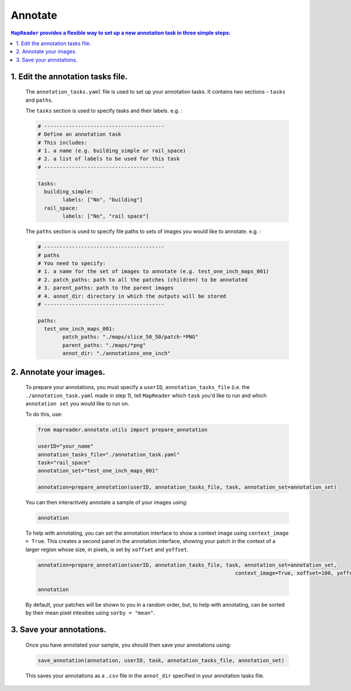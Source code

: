 Annotate
========

.. contents:: ``MapReader`` provides a flexible way to set up a new annotation task in three simple steps:
	:local:

1. Edit the annotation tasks file.
-------------------------------------------
	
	The ``annotation_tasks.yaml`` file is used to set up your annotation tasks. It contains two sections - ``tasks`` and ``paths``.
	
	The ``tasks`` section is used to specify tasks and their labels. e.g. : 
	   
	.. code :: yaml

				# ---------------------------------------
				# Define an annotation task
				# This includes:
				# 1. a name (e.g. building_simple or rail_space)
				# 2. a list of labels to be used for this task
				# ---------------------------------------
				
				tasks:
				  building_simple:
					labels: ["No", "building"]
				  rail_space:
					labels: ["No", "rail space"]

	The ``paths`` section is used to specify file paths to sets of images you would like to annotate. e.g. :

	.. code :: yaml

		# ---------------------------------------
		# paths
		# You need to specify:
		# 1. a name for the set of images to annotate (e.g. test_one_inch_maps_001)
		# 2. patch_paths: path to all the patches (children) to be annotated
		# 3. parent_paths: path to the parent images
		# 4. annot_dir: directory in which the outputs will be stored
		# ---------------------------------------
		
		paths:
		  test_one_inch_maps_001:
			patch_paths: "./maps/slice_50_50/patch-*PNG"
			parent_paths: "./maps/*png"
			annot_dir: "./annotations_one_inch"
		
2.	Annotate your images.
------------------------------

	To prepare your annotations, you must specify a ``userID``, ``annotation_tasks_file`` (i.e. the ``./annotation_task.yaml`` made in step 1), tell ``MapReader`` which ``task`` you'd like to run and which  ``annotation set`` you would like to run on. 

	To do this, use: 

	.. code :: python

		from mapreader.annotate.utils import prepare_annotation
			
		userID="your_name"
		annotation_tasks_file="./annotation_task.yaml"
		task="rail_space"
		annotation_set="test_one_inch_maps_001"

		annotation=prepare_annotation(userID, annotation_tasks_file, task, annotation_set=annotation_set)

	You can then interactively annotate a sample of your images using:

	.. code :: python

		annotation

	.. image:: ../figures/annotate.png
		:width: 400px

	To help with annotating, you can set the annotation interface to show a context image using ``context_image = True``. This creates a second panel in the annotation interface, showing your patch in the context of a larger region whose size, in pixels, is set by ``xoffset`` and ``yoffset``.
		
	.. code :: python
		
		annotation=prepare_annotation(userID, annotation_tasks_file, task, annotation_set=annotation_set,
					 					context_image=True, xoffset=100, yoffset=100)

		annotation 

	.. image:: ../figures/annotate_context.png
		:width: 400px

	By default, your patches will be shown to you in a random order, but, to help with annotating, can be sorted by their mean pixel intesities using ``sorby = "mean"``.

3.	Save your annotations.
------------------------------
	
	Once you have annotated your sample, you should then save your annotations using:

	.. code :: python

		save_annotation(annotation, userID, task, annotation_tasks_file, annotation_set)

	This saves your annotations as a ``.csv`` file in the ``annot_dir`` specified in your annotation tasks file.
